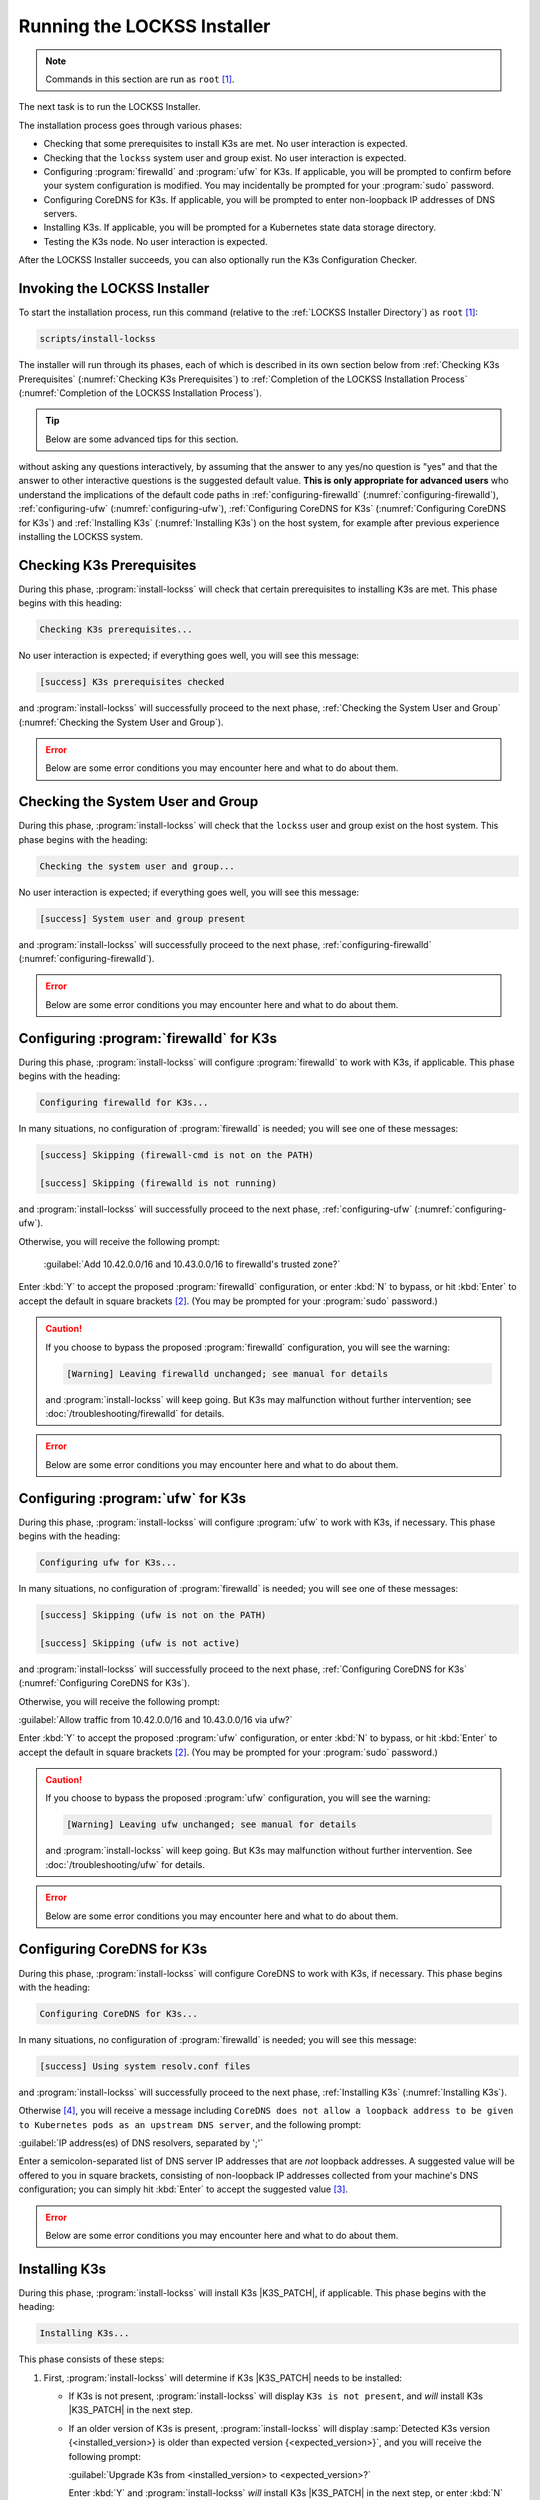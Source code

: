 ============================
Running the LOCKSS Installer
============================

.. note::

   Commands in this section are run as ``root``  [#fnroot]_.

The next task is to run the LOCKSS Installer.

The installation process goes through various phases:

*  Checking that some prerequisites to install K3s are met. No user interaction is expected.

*  Checking that the ``lockss`` system user and group exist. No user interaction is expected.

*  Configuring :program:`firewalld` and :program:`ufw` for K3s. If applicable, you will be prompted to confirm before your system configuration is modified. You may incidentally be prompted for your :program:`sudo` password.

*  Configuring CoreDNS for K3s. If applicable, you will be prompted to enter non-loopback IP addresses of DNS servers.

*  Installing K3s. If applicable, you will be prompted for a Kubernetes state data storage directory.

*  Testing the K3s node. No user interaction is expected.

After the LOCKSS Installer succeeds, you can also optionally run the K3s Configuration Checker.

-----------------------------
Invoking the LOCKSS Installer
-----------------------------

To start the installation process, run this command (relative to the :ref:`LOCKSS Installer Directory`) as ``root``  [#fnroot]_:

.. code-block:: shell

   scripts/install-lockss

The installer will run through its phases, each of which is described in its own section below from :ref:`Checking K3s Prerequisites` (:numref:`Checking K3s Prerequisites`) to :ref:`Completion of the LOCKSS Installation Process` (:numref:`Completion of the LOCKSS Installation Process`).

.. tip::

   Below are some advanced tips for this section.

   .. dropdown:: Skipping :program:`install-lockss` phases

      You may need to skip some of the phases of :program:`install-lockss`, for example to overcome an incompatibility with the specifics of your host system. If this is necessary, invoke :program:`install-lockss` with one or more of the following options:

      ============================== ================
      Option                         Phase(s) skipped
      ============================== ================
      ``--skip-check-prerequisites`` :ref:`Checking K3s Prerequisites` (:numref:`Checking K3s Prerequisites`)
      ``--skip-check-system-user``   :ref:`Checking the System User and Group` (:numref:`Checking the System User and Group`)
      ``--skip-configure-firewalld`` :ref:`configuring-firewalld` (:numref:`configuring-firewalld`)
      ``--skip-configure-ufw``       :ref:`configuring-ufw` (:numref:`configuring-ufw`)
      ``--skip-configure-coredns``   :ref:`Configuring CoreDNS for K3s` (:numref:`Configuring CoreDNS for K3s`)
      ``--skip-install-k3s``         * :ref:`Checking K3s Prerequisites` (:numref:`Checking K3s Prerequisites`)
                                     * :ref:`configuring-firewalld` (:numref:`configuring-firewalld`)
                                     * :ref:`configuring-ufw` (:numref:`configuring-ufw`)
                                     * :ref:`Configuring CoreDNS for K3s` (:numref:`Configuring CoreDNS for K3s`)
                                     * :ref:`Installing K3s` (:numref:`Installing K3s`)
      ``--skip-test-k3s``            :ref:`Testing the K3s Node` (:numref:`Testing the K3s Node`)
      ============================== ================

      When a phase is skipped as a result of one of these options, you will see a message similar to this during the corresponding phase:

      .. code-block:: text

          [success] Skipping (--skip-configure-firewalld)

   .. dropdown:: Running only one :program:`install-lockss` phase

      Conversely, you may need to run or re-run only one phase of :program:`install-lockss`, for example re-running the :ref:`Testing the K3s Node` phase after it fails and you perform some troubleshooting. If this is necessary, invoke :program:`install-lockss` with exactly one of the following options:

      ===================================== ==============
      Option                                Phase executed
      ===================================== ==============
      ``--check-prerequisites`` (or ``-P``) :ref:`Checking K3s Prerequisites` (:numref:`Checking K3s Prerequisites`)
      ``--check-system-user``  (or ``-L``)  :ref:`Checking the System User and Group` (:numref:`Checking the System User and Group`)
      ``--configure-firewalld`` (or ``-F``) :ref:`configuring-firewalld` (:numref:`configuring-firewalld`)
      ``--configure-ufw`` (or ``-U``)       :ref:`configuring-ufw` (:numref:`configuring-ufw`)
      ``--configure-coredns`` (or ``-C``)   :ref:`Configuring CoreDNS for K3s` (:numref:`Configuring CoreDNS for K3s`)
      ``--install-k3s`` (or ``-K``)         :ref:`Installing K3s` (:numref:`Installing K3s`)
      ``--test-k3s`` (or ``-T``)            :ref:`Testing the K3s Node` (:numref:`Testing the K3s Node`)
      ===================================== ==============

   .. dropdown:: Running :program:`install-lockss` on auto-pilot

      If you invoke :program:`install-lockss` with the ``--assume-yes`` (or ``-y``) option, it will attempt to run
without asking any questions interactively, by assuming that the answer to any yes/no question is "yes" and that the answer to other interactive questions is the suggested default value. **This is only appropriate for advanced users** who understand the implications of the default code paths in :ref:`configuring-firewalld` (:numref:`configuring-firewalld`), :ref:`configuring-ufw` (:numref:`configuring-ufw`), :ref:`Configuring CoreDNS for K3s` (:numref:`Configuring CoreDNS for K3s`) and :ref:`Installing K3s` (:numref:`Installing K3s`) on the host system, for example after previous experience installing the LOCKSS system.

--------------------------
Checking K3s Prerequisites
--------------------------

During this phase, :program:`install-lockss` will check that certain prerequisites to installing K3s are met. This phase begins with this heading:

.. code-block:: text

   Checking K3s prerequisites...

No user interaction is expected; if everything goes well, you will see this message:

.. code-block:: text

   [success] K3s prerequisites checked

and :program:`install-lockss` will successfully proceed to the next phase, :ref:`Checking the System User and Group` (:numref:`Checking the System User and Group`).

.. error::

   Below are some error conditions you may encounter here and what to do about them.

   .. dropdown:: User namespaces must be enabled in RHEL/CentOS 7

      In some RHEL 7 and CentOS 7 systems, user namespaces are not enabled by default. If this is the case, you will see the error message:

      .. code-block:: text

         [ERROR] User namespaces must be enabled in RHEL/CentOS 7; see manual

      and :program:`install-lockss` will fail. See :ref:`Enabling User Namespaces in RHEL 7 and CentOS 7` for troubleshooting, then go back to :ref:`Invoking the LOCKSS Installer` to try again.

   .. dropdown:: Apparmor enabled but :program:`apparmor_parser` missing

      In some systems, Apparmor is enabled but :program:`apparmor_parser` is not installed. If this is the case, you will see the error message:

      .. code-block:: text

         [ERROR] apparmor enabled but apparmor_parser missing; see manual

      and :program:`install-lockss` will fail. See :ref:`installing-apparmor_parser` for troubleshooting, then go back to :ref:`Invoking the LOCKSS Installer` to try again.

----------------------------------
Checking the System User and Group
----------------------------------

During this phase, :program:`install-lockss` will check that the ``lockss`` user and group exist on the host system. This phase begins with the heading:

.. code-block:: text

   Checking the system user and group...

No user interaction is expected; if everything goes well, you will see this message:

.. code-block:: text

   [success] System user and group present

and :program:`install-lockss` will successfully proceed to the next phase, :ref:`configuring-firewalld` (:numref:`configuring-firewalld`).

.. error::

   Below are some error conditions you may encounter here and what to do about them.

   .. dropdown:: ``lockss`` user or group does not exist

      If the ``lockss`` user or group does not exist on the host system, you will see one of these error messages:

      .. code-block:: text

         [ERROR] The lockss user does not exist

         [ERROR] The lockss group does not exist

      and :program:`install-lockss` will fail. Go back to the :doc:`user` section to create the ``lockss`` user and group, then return to :ref:`Invoking the LOCKSS Installer` to try again.

.. _configuring-firewalld:

----------------------------------------
Configuring :program:`firewalld` for K3s
----------------------------------------

During this phase, :program:`install-lockss` will configure :program:`firewalld` to work with K3s, if applicable. This phase begins with the heading:

.. code-block:: text

   Configuring firewalld for K3s...

In many situations, no configuration of :program:`firewalld` is needed; you will see one of these messages:

.. code-block:: text

   [success] Skipping (firewall-cmd is not on the PATH)

   [success] Skipping (firewalld is not running)

and :program:`install-lockss` will successfully proceed to the next phase, :ref:`configuring-ufw` (:numref:`configuring-ufw`).

Otherwise, you will receive the following prompt:

   :guilabel:`Add 10.42.0.0/16 and 10.43.0.0/16 to firewalld's trusted zone?`

Enter :kbd:`Y` to accept the proposed :program:`firewalld` configuration, or enter :kbd:`N` to bypass, or hit :kbd:`Enter` to accept the default in square brackets [#fnyes]_. (You may be prompted for your :program:`sudo` password.)

.. caution::

   If you choose to bypass the proposed :program:`firewalld` configuration, you will see the warning:

   .. code-block:: text

      [Warning] Leaving firewalld unchanged; see manual for details

   and :program:`install-lockss` will keep going. But K3s may malfunction without further intervention; see :doc:`/troubleshooting/firewalld` for details.

.. error::

   Below are some error conditions you may encounter here and what to do about them.

   .. dropdown:: :program:`firewalld` configuration attempt fails

      If the :program:`firewalld` configuration attempt fails, you will see one of these error messages:

      .. code-block:: text

         [ERROR] Could not add 10.42.0.0/16 to firewalld's trusted zone

         [ERROR] Could not add 10.43.0.0/16 to firewalld's trusted zone

         [ERROR] Could not reload firewalld

      and :program:`install-lockss` will fail. See :doc:`/troubleshooting/firewalld` for remediation details.

.. _configuring-ufw:

----------------------------------
Configuring :program:`ufw` for K3s
----------------------------------

During this phase, :program:`install-lockss` will configure :program:`ufw` to work with K3s, if necessary. This phase begins with the heading:

.. code-block:: text

   Configuring ufw for K3s...

In many situations, no configuration of :program:`firewalld` is needed; you will see one of these messages:

.. code-block:: text

   [success] Skipping (ufw is not on the PATH)

   [success] Skipping (ufw is not active)

and :program:`install-lockss` will successfully proceed to the next phase, :ref:`Configuring CoreDNS for K3s` (:numref:`Configuring CoreDNS for K3s`).

Otherwise, you will receive the following prompt:

:guilabel:`Allow traffic from 10.42.0.0/16 and 10.43.0.0/16 via ufw?`

Enter :kbd:`Y` to accept the proposed :program:`ufw` configuration, or enter :kbd:`N` to bypass, or hit :kbd:`Enter` to accept the default in square brackets [#fnyes]_. (You may be prompted for your :program:`sudo` password.)

.. caution::

   If you choose to bypass the proposed :program:`ufw` configuration, you will see the warning:

   .. code-block:: text

      [Warning] Leaving ufw unchanged; see manual for details

   and :program:`install-lockss` will keep going. But K3s may malfunction without further intervention. See :doc:`/troubleshooting/ufw` for details.

.. error::

   Below are some error conditions you may encounter here and what to do about them.

   .. dropdown:: :program:`ufw` configuration attempt fails

      If the :program:`ufw` configuration attempt fails, you will see one of these error messages:

      .. code-block:: text

         [ERROR] Could not allow traffic from 10.42.0.0/16 via ufw

         [ERROR] Could not allow traffic from 10.43.0.0/16 via ufw

         [ERROR] Could not reload ufw

      and :program:`install-lockss` will fail. See :doc:`/troubleshooting/ufw` for remediation details.

---------------------------
Configuring CoreDNS for K3s
---------------------------

During this phase, :program:`install-lockss` will configure CoreDNS to work with K3s, if necessary. This phase begins with the heading:

.. code-block:: text

   Configuring CoreDNS for K3s...

In many situations, no configuration of :program:`firewalld` is needed; you will see this message:

.. code-block:: text

   [success] Using system resolv.conf files

and :program:`install-lockss` will successfully proceed to the next phase, :ref:`Installing K3s` (:numref:`Installing K3s`).

Otherwise [#fnforcedns]_, you will receive a message including ``CoreDNS does not allow a loopback address to be given to Kubernetes pods as an upstream DNS server``, and the following prompt:

:guilabel:`IP address(es) of DNS resolvers, separated by ';'`

Enter a semicolon-separated list of DNS server IP addresses that are *not* loopback addresses. A suggested value will be offered to you in square brackets, consisting of non-loopback IP addresses collected from your machine's DNS configuration; you can simply hit :kbd:`Enter` to accept the suggested value [#fnyes2]_.

.. error::

   Below are some error conditions you may encounter here and what to do about them.

   .. dropdown:: CoreDNS configuration attempt fails

      If the CoreDNS configuration attempt fails, you will see one of these error messages:

      .. code-block:: text

         [ERROR] Could not create /etc/lockss

         [ERROR] Error rendering config/templates/k3s/resolv.conf.mustache to config/resolv.conf

         [ERROR] Could not copy config/resolv.conf to /etc/lockss/resolv.conf

      and :program:`install-lockss` will fail. See :doc:`/troubleshooting/coredns` for remediation details.

--------------
Installing K3s
--------------

During this phase, :program:`install-lockss` will install K3s |K3S_PATCH|, if applicable. This phase begins with the heading:

.. code-block:: text

   Installing K3s...

This phase consists of these steps:

1. First, :program:`install-lockss` will determine if K3s |K3S_PATCH| needs to be installed:

   *  If K3s is not present, :program:`install-lockss` will display ``K3s is not present``, and *will* install K3s |K3S_PATCH| in the next step.

   *  If an older version of K3s is present, :program:`install-lockss` will display :samp:`Detected K3s version {<installed_version>} is older than expected version {<expected_version>}`, and you will receive the following prompt:

      :guilabel:`Upgrade K3s from <installed_version> to <expected_version>?`

      Enter :kbd:`Y` and :program:`install-lockss` *will* install K3s |K3S_PATCH| in the next step, or enter :kbd:`N` and :program:`install-lockss` *will not* install K3s |K3S_PATCH| in the next step, or hit :kbd:`Enter` to accept the default in square brackets [#fnyes]_.

   *  If the expected version of K3s is already present, :program:`install-lockss` will display :samp:`K3s version {<installed_version>} is already installed; skipping`, and *will not* install K3s |K3S_PATCH| in the next step.

   *  If a more recent version of K3s is present, :program:`install-lockss` will display :samp:`Detected K3s version {<installed_version>} is more recent than expected version {<expected_version>}`, and *will not* install K3s |K3S_PATCH| in the next step.

   *  If K3s is detected but the installed and expected version numbers cannot be compared automatically, :program:`install-lockss` will display :samp:`[Warning] Detected K3s version {<installed_version>}, expected version {<expected_version>}, comparison failure, skipping`, and :program:`install-lockss` *will not* install K3s in the next step.

2. If :program:`install-lockss` determined in the previous step that it *will not* install K3s |K3S_PATCH|, you will see the confirmation ``Not installing K3s``, and nothing will happen in this step.

   But if :program:`install-lockss` determined in the previous step that it *will* install K3s |K3S_PATCH|, you will see the confirmation :samp:`Installing K3s version {<expected_version>}`, and this step will proceed as follows:

   a. First, :program:`install-lockss` will ask you to specify the K3s state data directory (the directory K3s uses to store state data), with this prompt:

      :guilabel:`K3s state data directory`

      By default, this is :file:`/var/lib/rancher/k3s`. However, if :file:`/var` is space-limited, you should specify a different directory, that has ample space and is not backed by NFS or by XFS with legacy ``ftype=0``.

      Enter a suitable directory path for the K3s state data directory, or hit :kbd:`Enter` to accept the default in square brackets [#fnyes2]_ [#fnk3sdatadir]_.

   b. Then :program:`install-lockss` will attempt to determine the filesystem type of the specified K3s state data directory. In many situations, it will simply display the filesystem type in a message similar to this (for example, :samp:`{<fs_type>}` might be ``ext4``):

      :samp:`Filesystem type of {<k3s_dir>} ({<k3s_mountpoint>}) is {<fs_type>}; proceeding`

      .. error::

         Below are some error conditions you may encounter here and what to do about them.

         .. dropdown:: Filesystem type of K3s state data directory is NFS

            If the filesystem type backing the K3s state data directory is NFS, you will see the error message:

            :samp:`[ERROR] Filesystem type of {<k3s_dir>} ({<k3s_mountpoint>}) is NFS; see manual`

            and :program:`install-lockss` will fail. It is not possible to run K3s with a state data directory backed by NFS [#fnk3sdatadirnfs]_. Re-run :program:`install-lockss` and designate a different K3s state data directory that is not backed by NFS.

         .. dropdown:: Filesystem type of K3s state data directory is XFS with legacy ``ftype=0``

            If the filesystem type backing the K3s state data directory is XFS with legacy ``ftype=0``, you will see the error message:

            :samp:`[ERROR] Filesystem type of {<k3s_dir>} ({<k3s_mountpoint>}) is XFS with legacy ftype=0; see manual for workaround`

            and :program:`install-lockss` will fail. Contemporary XFS filesystems with modern ``ftype=1`` work well with K3s, but older XFS filesystems with legacy ``ftype=0`` are not compatible. Ideally, re-run :program:`install-lockss` and designate a different K3s state data directory that is not backed by XFS with legacy ``ftype=0``. Alternatively, you can read about a workaround in :doc:`/troubleshooting/xfs`.

      .. warning::

         Below are some warning messages you may see here and how to respond to them.

         .. dropdown:: Filesystem type of K3s state data directory unknown

            If the filesystem type backing the K3s state data directory cannot be inferred automatically, you will see the warning:

            :samp:`[Warning] Filesystem type of {<k3s_dir>} unknown (findmnt not present); proceeding`

            and :program:`install-lockss` will keep going. But K3s may malfunction if the actual filesystem type backing the selected K3s state data directory is one that does not work with K3s, such as NFS, or XFS with legacy ``ftype=0``; see the error conditions above.

         .. dropdown:: Filesystem type of K3s state data directory is XFS but ``ftype`` unknown

            If the ``ftype`` of the XFS filesystem backing the K3s state data directory cannot be inferred automatically, you will see the warning:

            :samp:`[Warning] Filesystem type of {k3s_dir} ({k3s_mountpoint}) is XFS but ftype unknown (xfs_info not present); proceeding`

            and :program:`install-lockss` will keep going. But K3s may malfunction if the actual filesystem type backing the selected K3s state data directory is XFS with legacy ``ftype=0``; see the corresponding error condition above.

   c. Then :program:`install-lockss` will download the K3s Installer from https://get.k3s.io/ and invoke it with suitable options. This may take several minutes, during which the output to the console will be from the K3s Installer, not from :program:`install-lockss`.

      Depending on your operating system and other factors, the K3s Installer may install additional software packages or configure system components, using :program:`sudo` if necessary (which may prompt for the user's :program:`sudo` password).

      .. error::

         If the K3s Installer does not succeed, it will display its own error messages, then :program:`install-lockss` will fail. See :doc:`/troubleshooting/k3s-installer` for remediation details.

         .. dropdown:: Sample error messages from the K3s Installer

            Error messages that the K3s Installer may display include:

            .. code-block:: text

               [ERROR]  Failed to apply container_runtime_exec_t to /usr/local/bin/k3s, please install:
                   yum install -y container-selinux selinux-policy-base
                   yum install -y https://rpm.rancher.io/k3s/stable/common/centos/8/noarch/k3s-selinux-0.3-0.el8.noarch.rpm

            .. code-block:: text

                Error: Package: k3s-selinux-0.3-0.el7.noarch (rancher-k3s-common-stable)
                          Requires: container-selinux >= 2.107-3
                You could try using --skip-broken to work around the problem
                You could try running: rpm -Va --nofiles --nodigest

3. Finally, whether or not K3s was installed, :program:`install-lockss` will store Kubernetes configuration data as the ``lockss`` user in the file :file:`config/k8s.cfg` (relative to the :ref:`LOCKSS Installer Directory`).

   .. error::

      Below are some error conditions you may encounter here and what to do about them.

      .. dropdown:: Could not write or append to :file:`k8s.cfg`

         If the creation of the file fails, you will see one of these error messages:

         .. code-block:: text

            [ERROR] Could not write k8s.cfg

            [ERROR] Could not append to k8s.cfg

         and :program:`install-lockss` will fail. Check for file permission mismatches between the user running :program:`install-lockss` and the :file:`lockss-installer/config` directory, then try again.

--------------------
Testing the K3s Node
--------------------

During this phase, :program:`install-lockss` runs a series of tests to verify that the K3s node is operational. This phase begins with the heading:

.. code-block::

   Testing the K3s node...

No user interaction is expected. If all tests pass, you will see the message:

.. code-block:: text

   [success] Tested the K3s node

and :program:`install-lockss` will successfully proceed to the next phase, :ref:`Completion of the LOCKSS Installation Process` (:numref:`Completion of the LOCKSS Installation Process`).

Otherwise, you will see an error message corresponding to the test that did not pass, and :program:`install-lockss` will fail.

.. error::

   Below are some error conditions you may encounter here and what to do about them.

   .. dropdown:: Problems with :file:`config/k8s.cfg`

      At the end of :numref:`Installing K3s` (:ref:`Installing K3s`), some Kubernetes-related data is stored in :file:`config/k8s.cfg` (relative to the :ref:`LOCKSS Installer Directory`). If the file cannot be found or read, or if it contains invalid or unexpected data, you may see one of these error messages:

      .. code-block:: text

         [ERROR] k8s.cfg not found

         [ERROR] Error reading K8S_FLAVOR

         [ERROR] K8S_FLAVOR is not set

         [ERROR] K8S_FLAVOR is not k3s

         [ERROR] Error reading KUBECTL_CMD

         [ERROR] KUBECTL_CMD is not set

         [ERROR] k3s command of KUBECTL_CMD is not on the PATH

      Check the contents of :file:`config/k8s.cfg` and contact us (:email:`lockss-support@lockss.org`) for troubleshooting if necessary.

   .. dropdown:: Problems with the K3s node

      If the K3s node is not behaving as expected, you may see one of these errors:

      .. code-block:: text

         [ERROR] Command failed (kubectl version)

         [ERROR] Timeout waiting for the K3s node to be ready

         [ERROR] Command failed (kubectl get node)

         [ERROR] Unexpected number of K3s nodes

      If the K3s node is newly installed, it may simply be that there has not yet been enough time for it to come up; you can re-run this phase with ``scripts/install-lockss --test-k3s`` (or ``scripts/install-lockss -K``) to retry. Contact us (:email:`lockss-support@lockss.org`) for troubleshooting if necessary.

   .. dropdown:: Problems with DNS

      If the K3s node's DNS environment is not working properly, you may see one of these errors:

      .. code-block:: text

         [ERROR] Timeout waiting for the CoreDNS pod to be running and ready

         [ERROR] Command failed (kubectl get pod)

         [ERROR] Unexpected number of CoreDNS pods

         [ERROR] Timeout waiting for the DNS service to be present

         [ERROR] Command failed (kubectl get service)

         [ERROR] Unexpected number of kube-dns services

         [ERROR] Unexpected kube-dns service type

         [ERROR] Timeout waiting for DNS resolution

         [ERROR] Unexpected Cluster-IP

      If the K3s node is newly installed, it may simply be that there has not yet been enough time for CoreDNS to come up; you can re-run this phase with ``scripts/install-lockss --test-k3s`` (or ``scripts/install-lockss -T``) to retry. You can also use the :program:`install-lockss` options :samp:`--retries={N}` (to increase the number of retries in DNS lookup tests to :samp:`{N}` from 5) or :samp:`--wait={S}` (to increase the delay between retries in DNS lookup tests to :samp:`{S}` seconds from 10). Contact us (:email:`lockss-support@lockss.org`) for troubleshooting if necessary.

---------------------------------------------
Completion of the LOCKSS Installation Process
---------------------------------------------

If all phases completed successfully, you will see the message:

.. code-block:: text

   [success] Successful completion of the LOCKSS installation process

and :program:`install-lockss` will terminate.

------------------------------
Checking the K3s Configuration
------------------------------

.. tip::

   This section is optional.

K3s comes with :program:`k3s check-config`, a configuration checker tool. The K3s configuration checker is capable of detecting complex underlying system situations that definitely require fixing (or applications running in the K3s cluster will not be able to function properly). On the other hand, the versions of the K3s configuration checker available at the time LOCKSS |LATEST_MINOR| was released contained bugs that reported spurious issues that are either inaccurate or moot. As a result, we have decided against running :program:`k3s check-config` as part of :program:`install-lockss` at this time, to avoid unnecessary interruptions in the installation of the LOCKSS system in many cases where there is no particular cause for concern.

That being said, we still recommend running :program:`k3s check-config` and interpreting the results using the :ref:`Troubleshooting the K3s Configuration Checker` section of the manual:

1. Run this command:

   .. code-block:: text

      k3s check-config

2. The following error messages in the output are indicative of system situations that require attention:

   .. code-block:: text

      /usr/sbin iptables v1.8.2 (nf_tables): should be older than v1.8.0, newer than v1.8.3, or in legacy mode (fail)

   .. code-block:: text

      RHEL7/CentOS7: User namespaces disabled; add 'user_namespace.enable=1' to boot command line (fail)

   .. code-block:: text

      apparmor: enabled, but apparmor_parser missing (fail)

   .. admonition:: Troubleshooting

      See :doc:`/troubleshooting/k3s-checker` for details.

3. The following error messages in the output can be ignored:

   .. code-block:: text

      cgroup hierarchy: nonexistent?? (fail)

   .. code-block:: text

      links: aux/ip6tables should link to iptables-detect.sh (fail)
      links: aux/ip6tables-restore should link to iptables-detect.sh (fail)
      links: aux/ip6tables-save should link to iptables-detect.sh (fail)
      links: aux/iptables should link to iptables-detect.sh (fail)
      links: aux/iptables-restore should link to iptables-detect.sh (fail)
      links: aux/iptables-save should link to iptables-detect.sh (fail)

   .. code-block:: text

      swap: should be disabled

   .. code-block:: text

      CONFIG_INET_XFRM_MODE_TRANSPORT: missing

   .. admonition:: Troubleshooting

      See :doc:`/troubleshooting/k3s-checker` for details.

4. For other error messages, check the official `K3s documentation <https://rancher.com/docs/k3s/latest/en/>`_, search for `K3s issues database on GitHub <https://github.com/k3s-io/k3s/issues>`_ or the Web for resources matching your error message or operating system, and/or contact us so we can help investigate and document for future reference.

----

.. rubric:: Footnotes

.. [#fnroot]

   See :doc:`/sysadmin/root`.

.. [#fnyes]

   If :program:`install-lockss` was invoked with the ``--assume-yes`` option, :kbd:`Y` is automatically entered for you.

.. [#fnyes2]

   If :program:`install-lockss` was invoked with the ``--assume-yes`` option, the suggested value is automatically accepted for you.

.. [#fnforcedns]

   Or if your :program:`install-lockss` was invoked with the ``--force-dns-prompt`` option.

.. [#fnk3sdatadir]

   If :program:`install-lockss` was invoked with the :samp:`--k3s-data-dir={DIR}` option, :samp:`{DIR}` will automatically be used without the prompt.

.. [#fnk3sdatadirnfs]

   See https://github.com/containerd/containerd/discussions/6140.

.. [#fnk3sdatadirxfs]

   See https://docs.docker.com/storage/storagedriver/overlayfs-driver/#prerequisites.
